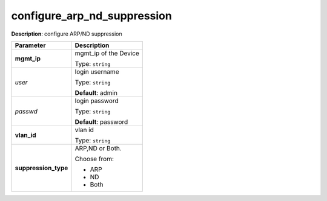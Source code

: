 .. NOTE: This file has been generated automatically, don't manually edit it

configure_arp_nd_suppression
~~~~~~~~~~~~~~~~~~~~~~~~~~~~

**Description**: configure ARP/ND suppression 

.. table::

   ================================  ======================================================================
   Parameter                         Description
   ================================  ======================================================================
   **mgmt_ip**                       mgmt_ip of the Device

                                     Type: ``string``
   *user*                            login username

                                     Type: ``string``

                                     **Default**: admin
   *passwd*                          login password

                                     Type: ``string``

                                     **Default**: password
   **vlan_id**                       vlan id

                                     Type: ``string``
   **suppression_type**              ARP,ND or Both.

                                     Choose from:

                                     - ARP
                                     - ND
                                     - Both
   ================================  ======================================================================


